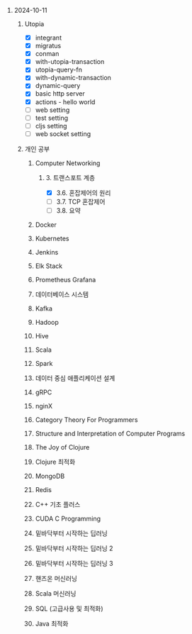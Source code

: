 #+OPTIONS: ^:{} H:0 num:0

* 2024-10-11
** Utopia
- [X] integrant
- [X] migratus
- [X] conman
- [X] with-utopia-transaction
- [X] utopia-query-fn
- [X] with-dynamic-transaction
- [X] dynamic-query
- [X] basic http server
- [X] actions - hello world
- [ ] web setting
- [ ] test setting
- [ ] cljs setting
- [ ] web socket setting
** 개인 공부
*** Computer Networking
**** 3. 트랜스포트 계층
- [X] 3.6. 혼잡제어의 원리
- [ ] 3.7. TCP 혼잡제어
- [ ] 3.8. 요약
*** Docker
*** Kubernetes
*** Jenkins
*** Elk Stack
*** Prometheus Grafana
*** 데이터베이스 시스템
*** Kafka
*** Hadoop
*** Hive
*** Scala
*** Spark
*** 데이터 중심 애플리케이션 설계
*** gRPC
*** nginX
*** Category Theory For Programmers
*** Structure and Interpretation of Computer Programs
*** The Joy of Clojure
*** Clojure 최적화
*** MongoDB
*** Redis
*** C++ 기초 플러스
*** CUDA C Programming
*** 밑바닥부터 시작하는 딥러닝
*** 밑바닥부터 시작하는 딥러닝 2
*** 밑바닥부터 시작하는 딥러닝 3
*** 핸즈온 머신러닝
*** Scala 머신러닝
*** SQL (고급사용 및 최적화)
*** Java 최적화
